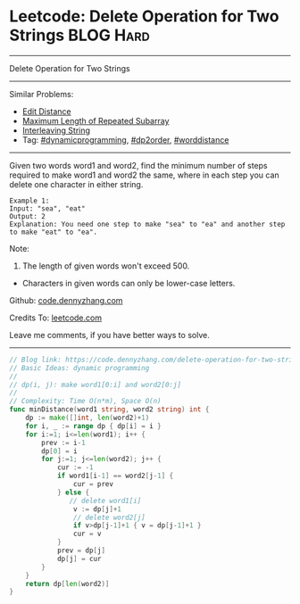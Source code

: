 * Leetcode: Delete Operation for Two Strings                     :BLOG:Hard:
#+STARTUP: showeverything
#+OPTIONS: toc:nil \n:t ^:nil creator:nil d:nil
:PROPERTIES:
:type:     dynamicprogramming, dp2order, padplaceholder, worddistance
:END:
---------------------------------------------------------------------
Delete Operation for Two Strings
---------------------------------------------------------------------
Similar Problems:
- [[https://code.dennyzhang.com/edit-distance][Edit Distance]]
- [[https://code.dennyzhang.com/maximum-length-of-repeated-subarray][Maximum Length of Repeated Subarray]]
- [[https://code.dennyzhang.com/interleaving-string][Interleaving String]]
- Tag: [[https://code.dennyzhang.com/tag/dynamicprogramming][#dynamicprogramming]], [[https://code.dennyzhang.com/tag/dp2order][#dp2order]], [[https://code.dennyzhang.com/tag/worddistance][#worddistance]]
---------------------------------------------------------------------
Given two words word1 and word2, find the minimum number of steps required to make word1 and word2 the same, where in each step you can delete one character in either string.
#+BEGIN_EXAMPLE
Example 1:
Input: "sea", "eat"
Output: 2
Explanation: You need one step to make "sea" to "ea" and another step to make "eat" to "ea".
#+END_EXAMPLE
Note:
1. The length of given words won't exceed 500.
- Characters in given words can only be lower-case letters.

Github: [[https://github.com/dennyzhang/code.dennyzhang.com/tree/master/problems/delete-operation-for-two-strings][code.dennyzhang.com]]

Credits To: [[https://leetcode.com/problems/delete-operation-for-two-strings/description/][leetcode.com]]

Leave me comments, if you have better ways to solve.
---------------------------------------------------------------------

#+BEGIN_SRC go
// Blog link: https://code.dennyzhang.com/delete-operation-for-two-strings
// Basic Ideas: dynamic programming
//
// dp(i, j): make word1[0:i] and word2[0:j]
//
// Complexity: Time O(n*m), Space O(n)
func minDistance(word1 string, word2 string) int {
    dp := make([]int, len(word2)+1)
    for i, _ := range dp { dp[i] = i }
    for i:=1; i<=len(word1); i++ {
        prev := i-1
        dp[0] = i
        for j:=1; j<=len(word2); j++ {
            cur := -1
            if word1[i-1] == word2[j-1] { 
                cur = prev
            } else {
               // delete word1[i]
                v := dp[j]+1
                // delete word2[j]
                if v>dp[j-1]+1 { v = dp[j-1]+1 }
                cur = v
            }
            prev = dp[j]
            dp[j] = cur
        }
    }
    return dp[len(word2)]
}
#+END_SRC

#+BEGIN_HTML
<div style="overflow: hidden;">
<div style="float: left; padding: 5px"> <a href="https://www.linkedin.com/in/dennyzhang001"><img src="https://www.dennyzhang.com/wp-content/uploads/sns/linkedin.png" alt="linkedin" /></a></div>
<div style="float: left; padding: 5px"><a href="https://github.com/dennyzhang"><img src="https://www.dennyzhang.com/wp-content/uploads/sns/github.png" alt="github" /></a></div>
<div style="float: left; padding: 5px"><a href="https://www.dennyzhang.com/slack" target="_blank" rel="nofollow"><img src="https://slack.dennyzhang.com/badge.svg" alt="slack"/></a></div>
</div>
#+END_HTML
